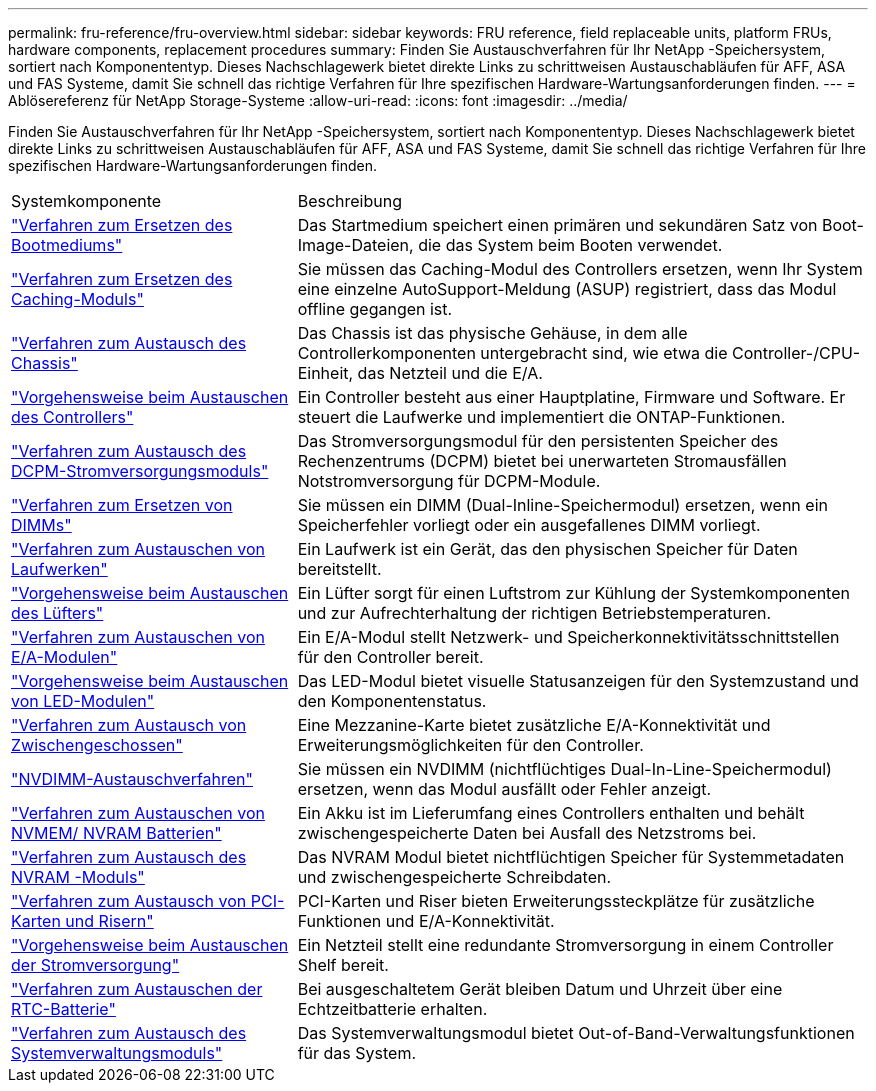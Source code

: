 ---
permalink: fru-reference/fru-overview.html 
sidebar: sidebar 
keywords: FRU reference, field replaceable units, platform FRUs, hardware components, replacement procedures 
summary: Finden Sie Austauschverfahren für Ihr NetApp -Speichersystem, sortiert nach Komponententyp.  Dieses Nachschlagewerk bietet direkte Links zu schrittweisen Austauschabläufen für AFF, ASA und FAS Systeme, damit Sie schnell das richtige Verfahren für Ihre spezifischen Hardware-Wartungsanforderungen finden. 
---
= Ablösereferenz für NetApp Storage-Systeme
:allow-uri-read: 
:icons: font
:imagesdir: ../media/


[role="lead"]
Finden Sie Austauschverfahren für Ihr NetApp -Speichersystem, sortiert nach Komponententyp.  Dieses Nachschlagewerk bietet direkte Links zu schrittweisen Austauschabläufen für AFF, ASA und FAS Systeme, damit Sie schnell das richtige Verfahren für Ihre spezifischen Hardware-Wartungsanforderungen finden.

[cols="1,2"]
|===


| Systemkomponente | Beschreibung 


| link:bootmedia-fru-links.html["Verfahren zum Ersetzen des Bootmediums"] | Das Startmedium speichert einen primären und sekundären Satz von Boot-Image-Dateien, die das System beim Booten verwendet. 


| link:caching-module-fru-links.html["Verfahren zum Ersetzen des Caching-Moduls"] | Sie müssen das Caching-Modul des Controllers ersetzen, wenn Ihr System eine einzelne AutoSupport-Meldung (ASUP) registriert, dass das Modul offline gegangen ist. 


| link:chassis-fru-links.html["Verfahren zum Austausch des Chassis"] | Das Chassis ist das physische Gehäuse, in dem alle Controllerkomponenten untergebracht sind, wie etwa die Controller-/CPU-Einheit, das Netzteil und die E/A. 


| link:controller-fru-links.html["Vorgehensweise beim Austauschen des Controllers"] | Ein Controller besteht aus einer Hauptplatine, Firmware und Software. Er steuert die Laufwerke und implementiert die ONTAP-Funktionen. 


| link:dcpm-power-fru-links.html["Verfahren zum Austausch des DCPM-Stromversorgungsmoduls"] | Das Stromversorgungsmodul für den persistenten Speicher des Rechenzentrums (DCPM) bietet bei unerwarteten Stromausfällen Notstromversorgung für DCPM-Module. 


| link:dimm-fru-links.html["Verfahren zum Ersetzen von DIMMs"] | Sie müssen ein DIMM (Dual-Inline-Speichermodul) ersetzen, wenn ein Speicherfehler vorliegt oder ein ausgefallenes DIMM vorliegt. 


| link:drive-fru-links.html["Verfahren zum Austauschen von Laufwerken"] | Ein Laufwerk ist ein Gerät, das den physischen Speicher für Daten bereitstellt. 


| link:fan-fru-links.html["Vorgehensweise beim Austauschen des Lüfters"] | Ein Lüfter sorgt für einen Luftstrom zur Kühlung der Systemkomponenten und zur Aufrechterhaltung der richtigen Betriebstemperaturen. 


| link:io-module-fru-links.html["Verfahren zum Austauschen von E/A-Modulen"] | Ein E/A-Modul stellt Netzwerk- und Speicherkonnektivitätsschnittstellen für den Controller bereit. 


| link:led-module-fru-links.html["Vorgehensweise beim Austauschen von LED-Modulen"] | Das LED-Modul bietet visuelle Statusanzeigen für den Systemzustand und den Komponentenstatus. 


| link:mezzanine-fru-links.html["Verfahren zum Austausch von Zwischengeschossen"] | Eine Mezzanine-Karte bietet zusätzliche E/A-Konnektivität und Erweiterungsmöglichkeiten für den Controller. 


| link:nvdimm-fru-links.html["NVDIMM-Austauschverfahren"] | Sie müssen ein NVDIMM (nichtflüchtiges Dual-In-Line-Speichermodul) ersetzen, wenn das Modul ausfällt oder Fehler anzeigt. 


| link:nvmem-battery-fru-links.html["Verfahren zum Austauschen von NVMEM/ NVRAM Batterien"] | Ein Akku ist im Lieferumfang eines Controllers enthalten und behält zwischengespeicherte Daten bei Ausfall des Netzstroms bei. 


| link:nvram-module-fru-links.html["Verfahren zum Austausch des NVRAM -Moduls"] | Das NVRAM Modul bietet nichtflüchtigen Speicher für Systemmetadaten und zwischengespeicherte Schreibdaten. 


| link:pci-cards-fru-links.html["Verfahren zum Austausch von PCI-Karten und Risern"] | PCI-Karten und Riser bieten Erweiterungssteckplätze für zusätzliche Funktionen und E/A-Konnektivität. 


| link:power-supply-fru-links.html["Vorgehensweise beim Austauschen der Stromversorgung"] | Ein Netzteil stellt eine redundante Stromversorgung in einem Controller Shelf bereit. 


| link:rtc-battery-fru-links.html["Verfahren zum Austauschen der RTC-Batterie"] | Bei ausgeschaltetem Gerät bleiben Datum und Uhrzeit über eine Echtzeitbatterie erhalten. 


| link:system-management-fru-links.html["Verfahren zum Austausch des Systemverwaltungsmoduls"] | Das Systemverwaltungsmodul bietet Out-of-Band-Verwaltungsfunktionen für das System. 
|===